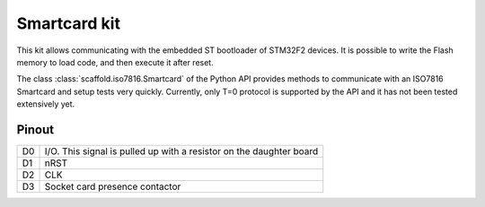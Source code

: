 Smartcard kit
=============

This kit allows communicating with the embedded ST bootloader of STM32F2
devices. It is possible to write the Flash memory to load code, and then
execute it after reset.

The class :class:`scaffold.iso7816.Smartcard` of the Python API provides
methods to communicate with an ISO7816 Smartcard and setup tests very quickly.
Currently, only T=0 protocol is supported by the API and it has not been tested
extensively yet.

.. figure:: pictures/kit-smartcard.png
    :align: center

Pinout
------

+----+---------------------------------------------------------------------+
| D0 | I/O. This signal is pulled up with a resistor on the daughter board |
+----+---------------------------------------------------------------------+
| D1 | nRST                                                                |
+----+---------------------------------------------------------------------+
| D2 | CLK                                                                 |
+----+---------------------------------------------------------------------+
| D3 | Socket card presence contactor                                      |
+----+---------------------------------------------------------------------+
